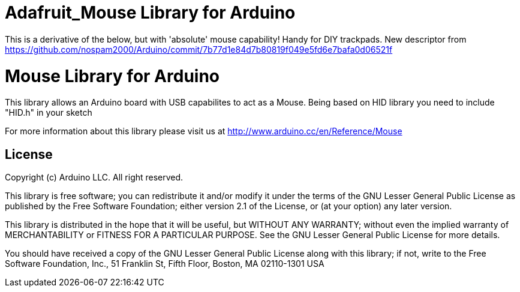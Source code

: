 = Adafruit_Mouse Library for Arduino =

This is a derivative of the below, but with 'absolute' mouse capability!
Handy for DIY trackpads. New descriptor from https://github.com/nospam2000/Arduino/commit/7b77d1e84d7b80819f049e5fd6e7bafa0d06521f

= Mouse Library for Arduino =

This library allows an Arduino board with USB capabilites to act as a Mouse.
Being based on HID library you need to include "HID.h" in your sketch

For more information about this library please visit us at
http://www.arduino.cc/en/Reference/Mouse

== License ==

Copyright (c) Arduino LLC. All right reserved.

This library is free software; you can redistribute it and/or
modify it under the terms of the GNU Lesser General Public
License as published by the Free Software Foundation; either
version 2.1 of the License, or (at your option) any later version.

This library is distributed in the hope that it will be useful,
but WITHOUT ANY WARRANTY; without even the implied warranty of
MERCHANTABILITY or FITNESS FOR A PARTICULAR PURPOSE. See the GNU
Lesser General Public License for more details.

You should have received a copy of the GNU Lesser General Public
License along with this library; if not, write to the Free Software
Foundation, Inc., 51 Franklin St, Fifth Floor, Boston, MA 02110-1301 USA
